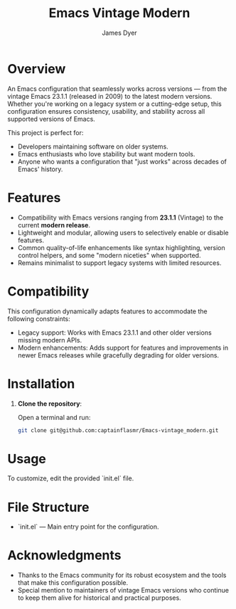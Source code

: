 #+title: Emacs Vintage Modern
#+author: James Dyer
#+options: toc:nil author:t title:t
#+startup: showall
#+todo: TODO DOING | DONE
#+property: header-args :tangle ~/.emacs.d/init.el

* Overview

An Emacs configuration that seamlessly works across versions — from the vintage Emacs 23.1.1 (released in 2009) to the latest modern versions. Whether you're working on a legacy system or a cutting-edge setup, this configuration ensures consistency, usability, and stability across all supported versions of Emacs.

This project is perfect for:

- Developers maintaining software on older systems.
- Emacs enthusiasts who love stability but want modern tools.
- Anyone who wants a configuration that "just works" across decades of Emacs' history.

* Features

- Compatibility with Emacs versions ranging from *23.1.1* (Vintage) to the current *modern release*.
- Lightweight and modular, allowing users to selectively enable or disable features.
- Common quality-of-life enhancements like syntax highlighting, version control helpers, and some "modern niceties" when supported.
- Remains minimalist to support legacy systems with limited resources.

* Compatibility

This configuration dynamically adapts features to accommodate the following constraints:

- Legacy support: Works with Emacs 23.1.1 and other older versions missing modern APIs.
- Modern enhancements: Adds support for features and improvements in newer Emacs releases while gracefully degrading for older versions.

* Installation

1. *Clone the repository*:
   
   Open a terminal and run:
   
   #+begin_src bash
   git clone git@github.com:captainflasmr/Emacs-vintage_modern.git
   #+end_src
   
* Usage

To customize, edit the provided `init.el` file.

* File Structure

- `init.el` — Main entry point for the configuration.

* Acknowledgments

- Thanks to the Emacs community for its robust ecosystem and the tools that make this configuration possible.
- Special mention to maintainers of vintage Emacs versions who continue to keep them alive for historical and practical purposes.


